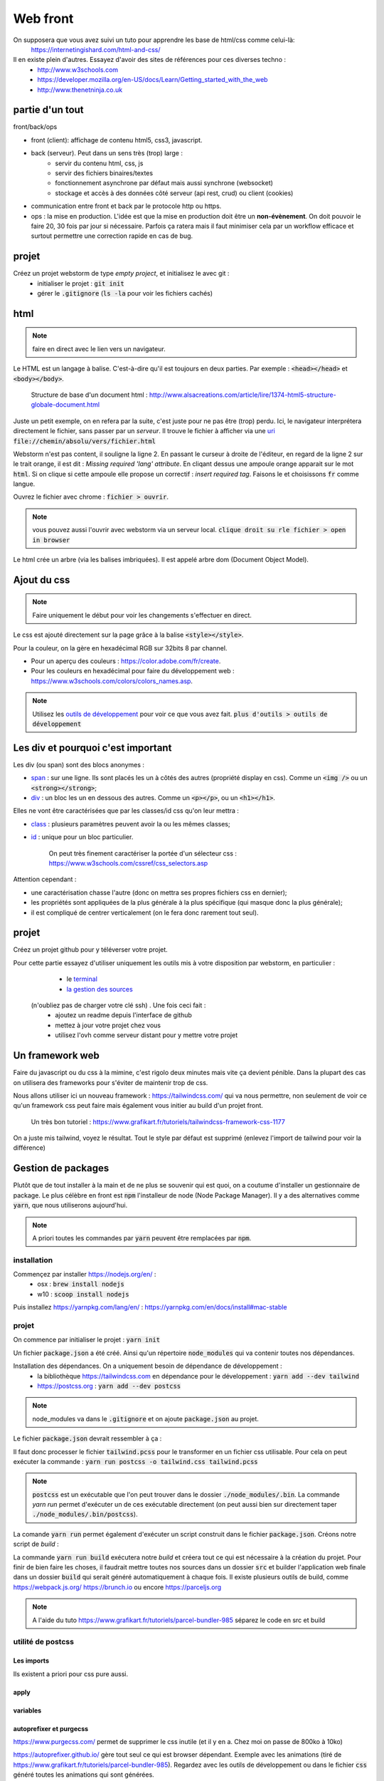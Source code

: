 *********
Web front
*********

On supposera que vous avez suivi un tuto pour apprendre les base de html/css comme celui-là: 
     https://internetingishard.com/html-and-css/ 

Il en existe plein d'autres. Essayez d'avoir des sites de références pour ces diverses techno : 
    * http://www.w3schools.com
    * https://developer.mozilla.org/en-US/docs/Learn/Getting_started_with_the_web
    * http://www.thenetninja.co.uk



partie d'un tout
================

front/back/ops 

* front (client): affichage de contenu html5, css3, javascript. 

* back (serveur). Peut dans un sens très (trop) large :
    * servir du contenu html, css, js
    * servir des fichiers binaires/textes
    * fonctionnement asynchrone par défaut mais aussi synchrone (websocket)
    * stockage et accès à des données côté serveur (api rest, crud) ou client (cookies)
* communication entre front et back par le protocole http ou https.

* ops : la mise en production. L'idée est que la mise en production doit être un **non-évènement**. On doit pouvoir le faire 20, 30 fois par jour si nécessaire. Parfois ça ratera mais il faut minimiser cela par un workflow efficace et surtout permettre une correction rapide en cas de bug.


projet
======

Créez un projet webstorm de type *empty project*, et initialisez le avec git :
    * initialiser le projet : :code:`git init`
    * gérer le :code:`.gitignore` (:code:`ls -la` pour voir les fichiers cachés)

html
====

.. note:: faire en direct avec le lien vers un navigateur.


Le HTML est un langage à balise. C'est-à-dire qu'il est toujours en deux parties. Par exemple : :code:`<head></head>` et :code:`<body></body>`. 


    Structure de base d'un document html : http://www.alsacreations.com/article/lire/1374-html5-structure-globale-document.html


Juste un petit exemple, on en refera par la suite, c'est juste pour ne pas être (trop) perdu.
Ici, le navigateur interprétera directement le fichier, sans passer par un *serveur*. Il trouve le fichier à afficher via une `uri <https://fr.wikipedia.org/wiki/Uniform_Resource_Identifier)>`_   :code:`file://chemin/absolu/vers/fichier.html`

.. code-block:: html
    :linenos:
    :caption: index.html

    
    <!doctype html>
    <html>
    <head>
        <meta charset="utf-8"/>
        <title>Maison page</title>
    </head>
    <body>
    <h1>Enfin du web !</h1>
    <p>Bonjour à tous.</p>
    </body>
    </html>

Webstorm n'est pas content, il souligne la ligne 2. En passant le curseur à droite de l'éditeur, en regard de la ligne 2 sur le trait orange, il est dit : *Missing required 'lang' attribute*. En cliqant dessus une ampoule orange apparait sur le mot :code:`html`. Si on clique si cette ampoule elle propose un correctif : *insert required tag*. Faisons le et choisissons :code:`fr` comme langue.

Ouvrez le fichier avec chrome : :code:`fichier > ouvrir`. 

.. note:: vous pouvez aussi l'ouvrir avec webstorm via un serveur local. :code:`clique droit su rle fichier > open in browser`

Le html crée un arbre (via les balises imbriquées). Il est appelé arbre dom (Document Object Model).

Ajout du css
============

.. note:: Faire uniquement le début pour voir les changements s'effectuer en direct.


Le css est ajouté directement sur la page grâce à la balise :code:`<style></style>`.

.. code-block:: html
    :caption: index.html
    
    <!doctype html>
    <html lang="fr">
    <head>
        <meta charset="utf-8"/>
        <title>Maison page</title>

        <!-- https://fonts.google.com -->
        <link href="https://fonts.googleapis.com/css?family=Indie+Flower" rel="stylesheet">

        <style>
            html, body {
                margin: 0;
                padding: 0;

                background: skyblue;
                color: #ffffff;
                font-size: 2em;
                text-align: center;
            }

            p {
                font-family: 'Indie Flower', serif;
            }
        </style>
    </head>
    <body>
    <h1>Enfin du web !</h1>
    <p>Bonjour à tous.</p>
    </body>
    </html>


Pour la couleur, on la gère en hexadécimal RGB sur 32bits 8 par channel.

* Pour un aperçu des couleurs : https://color.adobe.com/fr/create.
* Pour les couleurs en hexadécimal pour faire du développement web : https://www.w3schools.com/colors/colors_names.asp.

.. note:: Utilisez les `outils de développement <https://developers.google.com/web/tools/chrome-devtools>`_ pour voir ce que vous avez fait. :code:`plus d'outils > outils de développement`


Les div et pourquoi c'est important
===================================

Les div (ou span) sont des blocs anonymes :

* `span <https://developer.mozilla.org/fr/docs/Web/HTML/Element/span>`_ : sur une ligne. Ils sont placés les un à côtés des autres (propriété display en css). Comme un :code:`<img />` ou un  :code:`<strong></strong>`;
* `div <https://developer.mozilla.org/fr/docs/Web/HTML/Element/div>`_ : un bloc les un en dessous des autres. Comme un :code:`<p></p>`, ou un :code:`<h1></h1>`.

Elles ne vont être caractérisées que par les classes/id css qu'on leur mettra :

* `class <https://developer.mozilla.org/fr/docs/Web/HTML/Attributs_universels/class>`_ : plusieurs paramètres peuvent avoir la ou les mêmes classes;
* `id <https://developer.mozilla.org/fr/docs/Web/HTML/Attributs_universels/id>`_ : unique pour un bloc particulier.

    On peut très finement caractériser la portée d'un sélecteur css : https://www.w3schools.com/cssref/css_selectors.asp

Attention cependant :

* une caractérisation chasse l'autre (donc on mettra ses propres fichiers css en dernier);
* les propriétés sont appliquées de la plus générale à la plus spécifique (qui masque donc la plus générale);
* il est compliqué de centrer verticalement (on le fera donc rarement tout seul).


.. code-block:: html
    :caption: index.html
    
    
    <!doctype html>
    <html lang="fr">
    <head>
        <meta charset="utf-8"/>
        <title>Maison page</title>

        <!-- https://fonts.google.com -->
        <link href="https://fonts.googleapis.com/css?family=Indie+Flower" rel="stylesheet">

        <style>
            html, body {
                margin: 0;
                padding: 0;

                background: skyblue;
                color: #ffffff;
                font-size: 2em;
                text-align: center;
            }

            p {
                font-family: 'Indie Flower', serif;
            }

            .milieu {
                margin: 10px auto;
                height: 50px;
                width: 20px;
            }

            .color {
                background-color: olive;
            }
        </style>
    </head>
    <body>
    <h1>Enfin du web !</h1>
    <div class="milieu color"></div>
    <p>Bonjour à tous.</p>
    </body>
    </html>


projet
======


Créez un projet github pour y téléverser votre projet.

Pour cette partie essayez d'utiliser uniquement les outils mis à votre disposition par webstorm, en particulier :
    * le `terminal <https://www.jetbrains.com/help/webstorm/terminal-emulator.html>`_  
    * `la gestion des sources <https://www.jetbrains.com/help/webstorm/version-control-integration.html>`_ 

 (n'oubliez pas de charger votre clé ssh) . Une fois ceci fait :
    * ajoutez un readme depuis l'interface de github
    * mettez à jour votre projet chez vous
    * utilisez l'ovh comme serveur distant pour y mettre votre projet

Un framework web
================


Faire du javascript ou du css à la mimine, c'est rigolo deux minutes mais vite ça devient pénible. Dans la plupart des cas on utilisera des frameworks pour s'éviter de maintenir trop de css.

Nous allons utiliser ici un nouveau framework : https://tailwindcss.com/ qui va nous permettre, non seulement de voir ce qu'un framework css peut faire mais également vous initier au build d'un projet front.

    Un très bon tutoriel : https://www.grafikart.fr/tutoriels/tailwindcss-framework-css-1177
    

On a juste mis tailwind, voyez le résultat. Tout le style par défaut est supprimé (enlevez l'import de tailwind pour voir la différence)

.. code-block:: html
    :caption: index.html
    
    <!doctype html>
    <html lang="fr">
    <head>
        <meta charset="utf-8"/>
        <title>Maison page</title>

        <!-- https://fonts.google.com -->
        <link href="https://fonts.googleapis.com/css?family=Indie+Flower" rel="stylesheet">

        <link href="https://unpkg.com/tailwindcss@^1.0/dist/tailwind.min.css" rel="stylesheet">

        <style>
            p {
                font-family: 'Indie Flower', serif;
            }
        </style>
    </head>
    <body class="bg-gray-100">
    <div class="flex content-center">
        <h1 class="text-6xl max-w-lg mx-auto">Enfin du web !</h1>
    </div>

    <p class="bg-orange-300 shadow-xl hover:underline">Bonjour à tous.</p>
    </body>
    </html>
  

Gestion de packages
===================

Plutôt que de tout installer à la main et de ne plus se souvenir qui est quoi, on a coutume d'installer un gestionnaire de package. Le plus célèbre en front est :code:`npm` l'installeur de node (Node Package Manager). Il y a des alternatives comme :code:`yarn`, que nous utiliserons aujourd'hui.

.. note:: A priori toutes les commandes par :code:`yarn` peuvent être remplacées par :code:`npm`.

installation
------------

Commençez par installer https://nodejs.org/en/ :
    * osx : :code:`brew install nodejs`
    * w10 : :code:`scoop install nodejs`

Puis installez https://yarnpkg.com/lang/en/ : https://yarnpkg.com/en/docs/install#mac-stable

projet
------

On commence par initialiser le projet : :code:`yarn init`

Un fichier :code:`package.json` a été créé. Ainsi qu'un répertoire :code:`node_modules` qui va contenir toutes nos dépendances.

Installation des dépendances. On a uniquement besoin de dépendance de développement : 
    * la bibliothèque https://tailwindcss.com en dépendance pour le développement : :code:`yarn add --dev tailwind`
    * https://postcss.org : :code:`yarn add --dev postcss`


.. note:: node_modules va dans le :code:`.gitignore` et on ajoute :code:`package.json` au projet.

Le fichier :code:`package.json` devrait ressembler à ça :

.. code-block:: javascript
    :caption: package.json
    
    {
      "name": "2019_front",
      "version": "1.0.0",
      "main": "index.js",
      "repository": "git@github.com:FrancoisBrucker/cours_front_ecm.git",
      "author": "François Brucker <francois.brucker@centrale-marseille.fr>",
      "license": "MIT",
      "devDependencies": {
        "postcss-cli": "^6.1.3",
        "tailwindcss": "^1.1.2"
      }
    }
    
    
.. code-block:: html
    :caption: index.html
    
    <!doctype html>
    <html lang="fr">
    <head>
        <meta charset="utf-8"/>
        <title>Maison page</title>

        <!-- https://fonts.google.com -->
        <link href="https://fonts.googleapis.com/css?family=Indie+Flower" rel="stylesheet">

        <link rel="stylesheet" type="text/css" href="tailwind.css">
        <style>


        </style>
    </head>
    <body class="bg-gray-100">
    <div class="flex content-center">
        <h1 class="text-6xl max-w-lg mx-auto">Enfin du web !</h1>
    </div>

    <p class="bg-orange-300 shadow-xl hover:underline">Bonjour à tous.</p>
    </body>
    </html>


.. code-block:: javascript
    :caption: postcss.config.js
    
    module.exports = {
        plugins: [
            require('tailwindcss'),
        ]
    };
    
.. code-block:: css
    :caption: ptailwind.pcss
    
    @tailwind base;

    @tailwind components;

    @tailwind utilities;

    p {
        font-family: 'Indie Flower', serif;
    }


Il faut donc processer le fichier :code:`tailwind.pcss` pour le transformer en un fichier css utilisable. Pour cela on peut exécuter la commande : :code:`yarn run postcss -o tailwind.css tailwind.pcss`

.. note:: :code:`postcss` est un exécutable que l'on peut trouver dans le dossier :code:`./node_modules/.bin`. La commande `yarn run` permet d'exécuter un de ces exécutable directement (on peut aussi bien sur directement taper :code:`./node_modules/.bin/postcss`). 

La comande :code:`yarn run` permet également d'exécuter un script construit dans le fichier :code:`package.json`. Créons notre script de *build* :

.. code-block:: javascript
    :caption: package.json
    
    {
      "name": "2019_front",
      "version": "1.0.0",
      "main": "index.js",
      "repository": "git@github.com:FrancoisBrucker/cours_front_ecm.git",
      "author": "François Brucker <francois.brucker@centrale-marseille.fr>",
      "license": "MIT",
      "scripts": {
        "build": "yarn run postcss -o tailwind.css tailwind.pcss"
      },
      "devDependencies": {
        "postcss-cli": "^6.1.3",
        "tailwindcss": "^1.1.2"
      }
    }

La commande :code:`yarn run build` exécutera notre *build* et créera tout ce qui est nécessaire à la création du projet. Pour finir de bien faire les choses, il faudrait mettre toutes nos sources dans un dossier :code:`src` et builder l'application web finale dans un dossier :code:`build` qui serait généré automatiquement à chaque fois. Il existe plusieurs outils de build, comme https://webpack.js.org/ https://brunch.io ou encore https://parceljs.org

.. note:: A l'aide du tuto https://www.grafikart.fr/tutoriels/parcel-bundler-985 séparez le code en src et build


utilité de postcss
------------------

Les imports 
^^^^^^^^^^^ 

Ils existent a priori pour css pure aussi.
 

.. code-block:: javascript
    :caption: postcss.config.js
    
    module.exports = {
        plugins: [
            require('postcss-import'),
            require('tailwindcss'),
        ]
    }

.. code-block:: css
    :caption: tailwind.pcss
    
    @import "tailwindcss/base";
    @import "tailwindcss/components";
    @import "tailwindcss/utilities";

    @import "custom-css.css";

.. code-block:: css
    :caption: custom-css.css
    
    p {
        font-family: 'Indie Flower', serif;
    }


apply
^^^^^


.. code-block:: css
    :caption: tailwind.pcss
    
    @import "tailwindcss/base";
    @import "tailwindcss/components";
    @import "tailwindcss/utilities";

    @import "custom-components.pcss";
    @import "custom-css.css";


.. code-block:: html
    :caption: custom-component.pcss
    
    .info {
        @apply bg-orange-300 shadow-xl;
    }

    .info:hover { 
        @apply underline;
    }
    


.. code-block:: html
    :caption: index.html
    
    <!doctype html>
    <html lang="fr">
    <head>
        <meta charset="utf-8"/>
        <title>Maison page</title>

        <!-- https://fonts.google.com -->
        <link href="https://fonts.googleapis.com/css?family=Indie+Flower" rel="stylesheet">

        <link rel="stylesheet" type="text/css" href="tailwind.css">
        <style>


        </style>
    </head>
    <body class="bg-gray-100">
    <div class="flex content-center">
        <h1 class="text-6xl max-w-lg mx-auto">Enfin du web !</h1>
    </div>

    <p class="info">Bonjour à tous.</p>
    </body>
    </html>


variables
^^^^^^^^^

.. code-block:: javascript
    :caption: postcss.config.js
    
    module.exports = {
        plugins: [
            require('postcss-import'),
            require('tailwindcss'),
            require('postcss-variables')({
                globals: {
                    background: '#f7fafc'
                }
            })
        ]
    };    

.. code-block:: html
    :caption: index.html

    <!doctype html>
    <html lang="fr">
    <head>
        <meta charset="utf-8"/>
        <title>Maison page</title>

        <!-- https://fonts.google.com -->
        <link href="https://fonts.googleapis.com/css?family=Indie+Flower" rel="stylesheet">

        <link rel="stylesheet" type="text/css" href="tailwind.css">
        <style>


        </style>
    </head>
    <body>
    <div class="flex content-center">
        <h1 class="text-6xl max-w-lg mx-auto">Enfin du web !</h1>
    </div>

    <p class="info">Bonjour à tous.</p>
    </body>
    </html>


.. code-block:: html
    :caption: tailwind.pcss


    @import "tailwindcss/base";
    @import "tailwindcss/components";
    @import "tailwindcss/utilities";

    @import "custom-components.pcss";
    @import "custom-css.css";

    $color: #bad;


    body {
        background: $background;
        color: $color;
    }

autoprefixer et purgecss
^^^^^^^^^^^^^^^^^^^^^^^^
https://www.purgecss.com/ permet de supprimer le css inutile (et il y en a. Chez moi on passe de 800ko à 10ko)


https://autoprefixer.github.io/ gère tout seul ce qui est browser dépendant. Exemple avec les animations (tiré de https://www.grafikart.fr/tutoriels/parcel-bundler-985). Regardez avec les outils de développement ou dans le fichier :code:`css` généré toutes les animations qui sont générées.

.. code-block:: javascript 
    :caption: package.json
    
    {
      "name": "2019_front",
      "version": "1.0.0",
      "main": "index.js",
      "repository": "git@github.com:FrancoisBrucker/cours_front_ecm.git",
      "author": "François Brucker <francois.brucker@centrale-marseille.fr>",
      "license": "MIT",
      "scripts": {
        "build": "yarn run postcss -o tailwind.css tailwind.pcss"
      },
      "devDependencies": {
        "@fullhuman/postcss-purgecss": "^1.3.0",
        "autoprefixer": "^9.6.4",
        "postcss-cli": "^6.1.3",
        "postcss-import": "^12.0.1",
        "postcss-variables": "^1.1.1",
        "tailwindcss": "^1.1.2"
      }
    }
    

.. code-block:: css
    :caption: custom-css.css
    
    p {
        font-family: 'Indie Flower', serif;
    }

    @keyframes bouge {
        from {transform: scale(.9)}
        50% { transform: scale(1.1)}
        to { transform: scale(.9)}
    }

    h1 {
        animation: bouge 3s infinite;
    }    

.. code-block:: javascript
    :caption: postcss.config.js
    
    const purgecss = require('@fullhuman/postcss-purgecss')

    module.exports = {
        plugins: [
            require('postcss-import'),
            require('tailwindcss'),
            require('postcss-variables')({
                globals: {
                    background: '#f7fafc'
                }
            }),
            require('autoprefixer'),
            purgecss({
                content: ['./*.html']
            }),
        ]
    };
    
    
le reste
^^^^^^^^ 

https://www.postcss.parts/

    un tuto : https://www.grafikart.fr/tutoriels/postcss-663 mais qui commence à être vieux. Utilisation avec gulp qui est un packager ancien. 
    
Quelques plugins très utiles : https://www.hongkiat.com/blog/postcss-plugins/ :
    * minifier (https://cssnano.co/)
    * cssnext (https://cssnext.github.io/) 
    * font magician (https://github.com/jonathantneal/postcss-font-magician)
    * ...
    

JS (côté front)
===============

Permet la modification de l'arbre DOM.

Le script est exécuté lorsqu'il est lu : il est souvent exécuté à la fin du html ou via un évènement lancé après que la page soit chargée.


Le javascript permet de modifier cet arbre DOM via des évènements : https://www.w3schools.com/jsref/dom_obj_event.asp.


.. code-block:: html

  <html>
    <head>
      <title>Maison Page</title>


    </head>
    <body>
      <style>
        html, body {
          margin: 0;
          padding:0;

        }
        .milieu {
          margin: 10px auto;
          height: 50px;
          width: 20px;
        }
        .color {
          background-color: olive;
        }
      </style>

      <div id="mon_div" class="milieu color"></div>

      <script>
        document.getElementById("mon_div").onclick = function() {
          document.getElementById("mon_div").style.backgroundColor = "blue"
        }

      </script>
    </body>
  </html>

On peut aussi faire plus compliqué :

.. code-block:: html

  <script>
    blue = false;
    document.getElementById("mon_div").onclick = function() {
      if (blue) {
        blue = false;
        document.getElementById("mon_div").style.backgroundColor = "olive"
      }
      else {
        blue = true;
        document.getElementById("mon_div").style.backgroundColor = "blue"
      }

    }
  </script>

Comme c'est compliqué comme ça, on utilise souvent (toujours ?) des bibliothèques.

Une nouvelle tendance émerge comme utiliser d'autres langages puis on les "compile" en javascript : https://www.transcrypt.org


Javascript et jQuery
--------------------


.. note::

    * Commencer par n'installer que jQuery
    * aller dans les outils de développement et montrer ce que l'on a
    * jouer avec jQuery :code:`$("p").html()` un peu.
    * dire qu'il faut que tout soit chargé avant que ça marche.

Ajout de la bibliothèque jQuery (http://jquery.com) directement depuis un CDN
(https://fr.wikipedia.org/wiki/Content_delivery_network) et d'un peu de code javascript avec la balise :code:`<script></script>`.

Notez le côté purement fonctionnel de la programmation (ici fin de chargement, entrée/sortie d'un sélecteur).

.. code-block:: html

	<!doctype html>
    <html>
        <head>
            <meta charset="utf-8" />
            <title>Maison page</title>

            <!--        https://fonts.google.com-->
            <link href="https://fonts.googleapis.com/css?family=Indie+Flower" rel="stylesheet">

            <style>
                html, body {
                    margin:0;
                    padding:0;

                    background: skyblue;
                    color: #FFFFFF;
                    font-size: 2em;
                    text-align: center;
                }
                p {
                    font-family: 'Indie Flower';
                }
            </style>

            <script src="https://code.jquery.com/jquery-3.1.1.min.js"></script>
            <script>
                //le paragraphe n'existe pas encore
                console.log($("p").html())
                $(function() {
                    // le paragraphe est chargé
                    console.log($("p").html())

                    //pour le lol. Appel asynchrone des fonctions.
                    $("p").hover(
                        function() {
                            $(this).css("text-decoration", "underline")
                        },
                        function() {
                            $(this).css("text-decoration", "none")
                        }
                    )
                })
            </script>

        </head>
        <body>
            <h1>Enfin du web !</h1>
            <p>Et on aime ça.</p>
        </body>
    </html>


Le Javascript est un langage très utilisé en front. C'est pas le plus beau mais avec la version ES6 (https://fr.wikipedia.org/wiki/ECMAScript), ça commence à ressembler à quelque chose.

.. image:: _static/javascript_the_good_parts.jpg

.. note:: Un peu de lol. Javascript en entier vs ce qui en est utilisé.



Nous allons l'utiliser aussi côté back, avec *node*.

On va tout de suite installer node pour utiliser son gestionnaire de package npm
(https://www.npmjs.com) ou un
équivalent yarn (https://yarnpkg.com/lang/en/).

JS UI
-----

Pour fabriquer des UI, JS est un bon outil, muni des bons frameworks.
 Le très connu et reconnu https://reactjs.org, ou encore https://vuejs.org

Orienté jeu/2D : Pixijs (http://www.pixijs.com)

